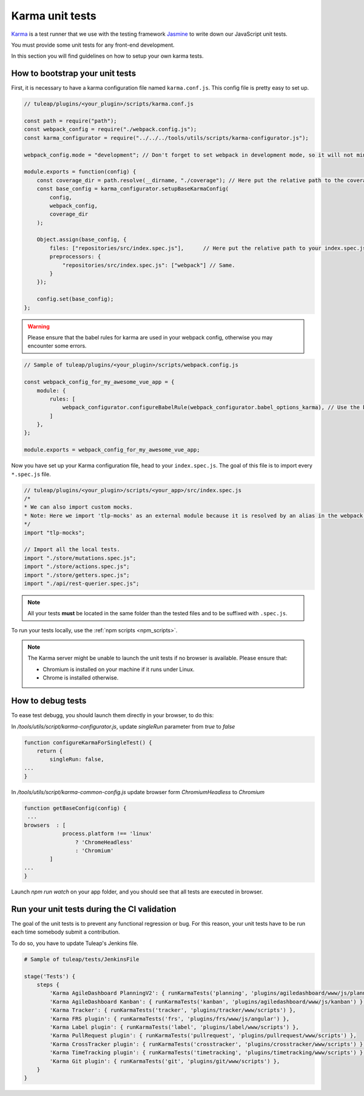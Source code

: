 Karma unit tests
================

`Karma <https://karma-runner.github.io/2.0/index.html>`_ is a test runner that we use with the testing framework `Jasmine <https://jasmine.github.io>`_ to write down our JavaScript unit tests.

You must provide some unit tests for any front-end development.

In this section you will find guidelines on how to setup your own karma tests.

How to bootstrap your unit tests
^^^^^^^^^^^^^^^^^^^^^^^^^^^^^^^^

First, it is necessary to have a karma configuration file named ``karma.conf.js``.
This config file is pretty easy to set up.

.. code-block:: JavaScript

    // tuleap/plugins/<your_plugin>/scripts/karma.conf.js

    const path = require("path");
    const webpack_config = require("./webpack.config.js");
    const karma_configurator = require("../../../tools/utils/scripts/karma-configurator.js");

    webpack_config.mode = "development"; // Don't forget to set webpack in development mode, so it will not minify the code.

    module.exports = function(config) {
        const coverage_dir = path.resolve(__dirname, "./coverage"); // Here put the relative path to the coverage folder.
        const base_config = karma_configurator.setupBaseKarmaConfig(
            config,
            webpack_config,
            coverage_dir
        );

        Object.assign(base_config, {
            files: ["repositories/src/index.spec.js"],      // Here put the relative path to your index.spec.js file.
            preprocessors: {
                "repositories/src/index.spec.js": ["webpack"] // Same.
            }
        });

        config.set(base_config);
    };

.. warning:: Please ensure that the babel rules for karma are used in your webpack config, otherwise you may encounter some errors.

.. code-block:: JavaScript

    // Sample of tuleap/plugins/<your_plugin>/scripts/webpack.config.js

    const webpack_config_for_my_awesome_vue_app = {
        module: {
            rules: [
                webpack_configurator.configureBabelRule(webpack_configurator.babel_options_karma), // Use the babel_options_karma.
            ]
        },
    };

    module.exports = webpack_config_for_my_awesome_vue_app;

Now you have set up your Karma configuration file, head to your ``index.spec.js``.
The goal of this file is to import every ``*.spec.js`` file.

.. code-block:: Javascript

    // tuleap/plugins/<your_plugin>/scripts/<your_app>/src/index.spec.js
    /*
    * We can also import custom mocks.
    * Note: Here we import 'tlp-mocks' as an external module because it is resolved by an alias in the webpack config.
    */
    import "tlp-mocks";

    // Import all the local tests.
    import "./store/mutations.spec.js";
    import "./store/actions.spec.js";
    import "./store/getters.spec.js";
    import "./api/rest-querier.spec.js";

.. note:: All your tests **must** be located in the same folder than the tested files and to be suffixed with ``.spec.js``.

To run your tests locally, use the :ref:`npm scripts <npm_scripts>`.

.. note:: The Karma server might be unable to launch the unit tests if no browser is available. Please ensure that:

    - Chromium is installed on your machine if it runs under Linux.
    - Chrome is installed otherwise.
    
How to debug tests
^^^^^^^^^^^^^^^^^^

To ease test debugg, you should launch them directly in your browser, to do this:

In `/tools/utils/script/karma-configurator.js`, update `singleRun` parameter from `true` to `false` 

.. code-block:: Javascript

    function configureKarmaForSingleTest() {
        return {
            singleRun: false,
    ...
    }


In `/tools/utils/script/karma-common-config.js` update browser form `ChromiumHeadless` to `Chromium`

.. code-block:: Javascript

    function getBaseConfig(config) {
     ...
    browsers  : [
                process.platform !== 'linux'
                    ? 'ChromeHeadless'
                    : 'Chromium'
            ]
    ...
    }

Launch `npm run watch` on your app folder, and you should see that all tests are executed in browser.


Run your unit tests during the CI validation
^^^^^^^^^^^^^^^^^^^^^^^^^^^^^^^^^^^^^^^^^^^^

The goal of the unit tests is to prevent any functional regression or bug. For this reason, your unit tests have to be run
each time somebody submit a contribution.

To do so, you have to update Tuleap's Jenkins file.

.. code-block:: python

    # Sample of tuleap/tests/JenkinsFile

    stage('Tests') {
        steps {
            'Karma AgileDashboard PlanningV2': { runKarmaTests('planning', 'plugins/agiledashboard/www/js/planning-v2') },
            'Karma AgileDashboard Kanban': { runKarmaTests('kanban', 'plugins/agiledashboard/www/js/kanban') },
            'Karma Tracker': { runKarmaTests('tracker', 'plugins/tracker/www/scripts') },
            'Karma FRS plugin': { runKarmaTests('frs', 'plugins/frs/www/js/angular') },
            'Karma Label plugin': { runKarmaTests('label', 'plugins/label/www/scripts') },
            'Karma PullRequest plugin': { runKarmaTests('pullrequest', 'plugins/pullrequest/www/scripts') },
            'Karma CrossTracker plugin': { runKarmaTests('crosstracker', 'plugins/crosstracker/www/scripts') },
            'Karma TimeTracking plugin': { runKarmaTests('timetracking', 'plugins/timetracking/www/scripts') },
            'Karma Git plugin': { runKarmaTests('git', 'plugins/git/www/scripts') },
        }
    }
